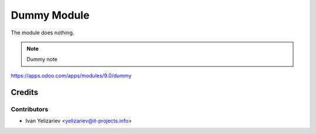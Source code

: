 ==============
 Dummy Module
==============

The module does nothing.

.. note:: Dummy note


https://apps.odoo.com/apps/modules/9.0/dummy

Credits
=======

Contributors
------------
* Ivan Yelizariev <yelizariev@it-projects.info>
